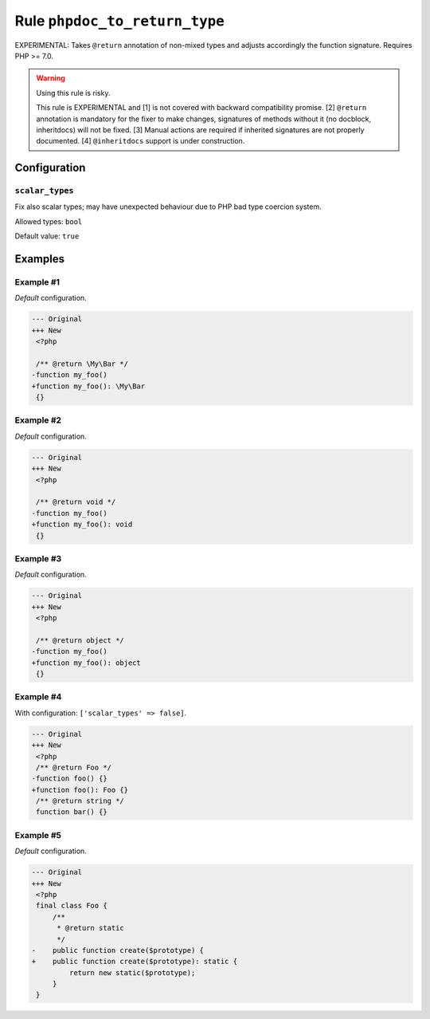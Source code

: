 ==============================
Rule ``phpdoc_to_return_type``
==============================

EXPERIMENTAL: Takes ``@return`` annotation of non-mixed types and adjusts
accordingly the function signature. Requires PHP >= 7.0.

.. warning:: Using this rule is risky.

   This rule is EXPERIMENTAL and [1] is not covered with backward compatibility
   promise. [2] ``@return`` annotation is mandatory for the fixer to make
   changes, signatures of methods without it (no docblock, inheritdocs) will not
   be fixed. [3] Manual actions are required if inherited signatures are not
   properly documented. [4] ``@inheritdocs`` support is under construction.

Configuration
-------------

``scalar_types``
~~~~~~~~~~~~~~~~

Fix also scalar types; may have unexpected behaviour due to PHP bad type
coercion system.

Allowed types: ``bool``

Default value: ``true``

Examples
--------

Example #1
~~~~~~~~~~

*Default* configuration.

.. code-block:: diff

   --- Original
   +++ New
    <?php

    /** @return \My\Bar */
   -function my_foo()
   +function my_foo(): \My\Bar
    {}

Example #2
~~~~~~~~~~

*Default* configuration.

.. code-block:: diff

   --- Original
   +++ New
    <?php

    /** @return void */
   -function my_foo()
   +function my_foo(): void
    {}

Example #3
~~~~~~~~~~

*Default* configuration.

.. code-block:: diff

   --- Original
   +++ New
    <?php

    /** @return object */
   -function my_foo()
   +function my_foo(): object
    {}

Example #4
~~~~~~~~~~

With configuration: ``['scalar_types' => false]``.

.. code-block:: diff

   --- Original
   +++ New
    <?php
    /** @return Foo */
   -function foo() {}
   +function foo(): Foo {}
    /** @return string */
    function bar() {}

Example #5
~~~~~~~~~~

*Default* configuration.

.. code-block:: diff

   --- Original
   +++ New
    <?php
    final class Foo {
        /**
         * @return static
         */
   -    public function create($prototype) {
   +    public function create($prototype): static {
            return new static($prototype);
        }
    }
